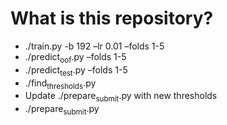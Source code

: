 * What is this repository?

- ./train.py -b 192 --lr 0.01 --folds 1-5
- ./predict_oof.py --folds 1-5
- ./predict_test.py --folds 1-5
- ./find_thresholds.py
- Update ./prepare_submit.py with new thresholds
- ./prepare_submit.py
